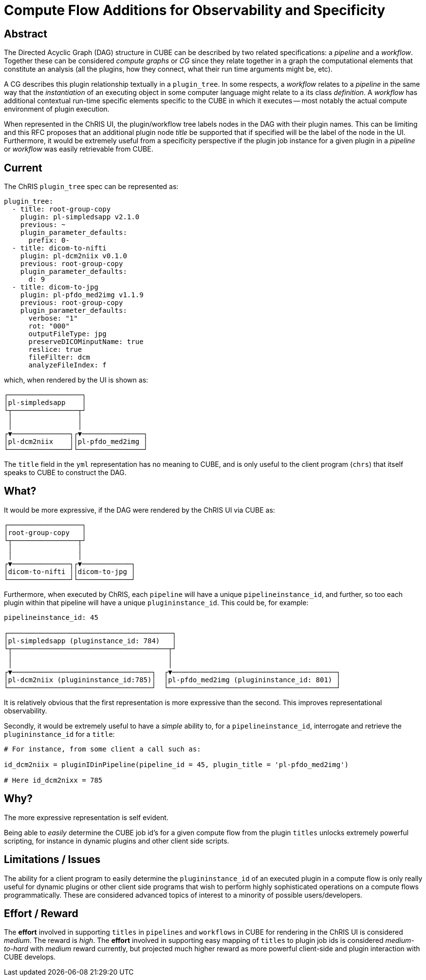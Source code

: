 = Compute Flow Additions for Observability and Specificity

== Abstract

The Directed Acyclic Graph (DAG) structure in CUBE can be described by two related specifications: a _pipeline_ and a _workflow_. Together these can be considered _compute graphs_ or _CG_ since they relate together in a graph the computational elements that constitute an analysis (all the plugins, how they connect, what their run time arguments might be, etc). 

A CG describes this plugin relationship textually in a `plugin_tree`. In some respects, a _workflow_ relates to a _pipeline_ in the same way that the _instantiation_ of an executing object in some computer language might relate to a its class _definition_. A _workflow_ has additional contextual run-time specific elements specific to the CUBE in which it executes -- most notably the actual compute environment of plugin execution.

When represented in the ChRIS UI, the plugin/workflow tree labels nodes in the DAG with their plugin names. This can be limiting and this RFC proposes that an additional plugin node _title_ be supported that if specified will be the label of the node in the UI. Furthermore, it would be extremely useful from a specificity perspective if the plugin job instance for a given plugin in a _pipeline_ or _workflow_ was easily retrievable from CUBE.

== Current

The ChRIS `plugin_tree` spec can be represented as:

```yml
plugin_tree:
  - title: root-group-copy
    plugin: pl-simpledsapp v2.1.0
    previous: ~
    plugin_parameter_defaults:
      prefix: 0-
  - title: dicom-to-nifti
    plugin: pl-dcm2niix v0.1.0
    previous: root-group-copy
    plugin_parameter_defaults:
      d: 9
  - title: dicom-to-jpg
    plugin: pl-pfdo_med2img v1.1.9
    previous: root-group-copy
    plugin_parameter_defaults:
      verbose: "1"
      rot: "000"
      outputFileType: jpg
      preserveDICOMinputName: true
      reslice: true
      fileFilter: dcm
      analyzeFileIndex: f
```

which, when rendered by the UI is shown as:

```
┌──────────────────┐           
│pl-simpledsapp    │           
└┬────────────────┬┘           
 │                │
 │                │
┌▼──────────────┐┌▼───────────────┐
│pl-dcm2niix    ││pl-pfdo_med2img │
└───────────────┘└────────────────┘
```

The `title` field in the `yml` representation has no meaning to CUBE, and is only useful to the client program (`chrs`) that itself speaks to CUBE to construct the DAG.

== What?

It would be more expressive, if the DAG were rendered by the ChRIS UI via CUBE as:

```
┌──────────────────┐           
│root-group-copy   │           
└┬────────────────┬┘           
 │                │
 │                │
┌▼──────────────┐┌▼────────────┐
│dicom-to-nifti ││dicom-to-jpg │
└───────────────┘└─────────────┘
```

Furthermore, when executed by ChRIS, each `pipeline` will have a unique `pipelineinstance_id`, and further, so too each plugin within that pipeline will have a unique `plugininstance_id`. This could be, for example:

```

pipelineinstance_id: 45

┌────────────────────────────────────────┐           
│pl-simpledsapp (pluginstance_id: 784)   │           
└┬──────────────────────────────────────┬┘           
 │                                      │
 │                                      │
┌▼──────────────────────────────────┐  ┌▼────────────────────────────────────────┐
│pl-dcm2niix (plugininstance_id:785)│  │pl-pfdo_med2img (plugininstance_id: 801) │
└───────────────────────────────────┘  └─────────────────────────────────────────┘
```



It is relatively obvious that the first representation is more expressive than the second. This improves representational observability.

Secondly, it would be extremely useful to have a _simple_ ability to, for a `pipelineinstance_id`, interrogate and retrieve the `plugininstance_id` for a `title`:

```python
# For instance, from some client a call such as:

id_dcm2niix = pluginIDinPipeline(pipeline_id = 45, plugin_title = 'pl-pfdo_med2img')

# Here id_dcm2nixx = 785
```

== Why?

The more expressive representation is self evident. 

Being able to _easily_ determine the CUBE job id's for a given compute flow from the plugin `titles` unlocks extremely powerful scripting, for instance in dynamic plugins and other client side scripts.

== Limitations / Issues

The ability for a client program to easily determine the `plugininstance_id` of an executed plugin in a compute flow is only really useful for dynamic plugins or other client side programs that wish to perform highly sophisticated operations on a compute flows programmatically. These are considered advanced topics of interest to a minority of possible users/developers.

== Effort / Reward

The *effort* involved in supporting `titles` in `pipelines` and `workflows` in CUBE for rendering in the ChRIS UI is considered _medium_. The reward is _high_. The *effort* involved in supporting easy mapping of `titles` to plugin job ids is considered _medium-to-hard_ with _medium_ reward currently, but projected much higher reward as more powerful client-side and plugin interaction with CUBE develops.
